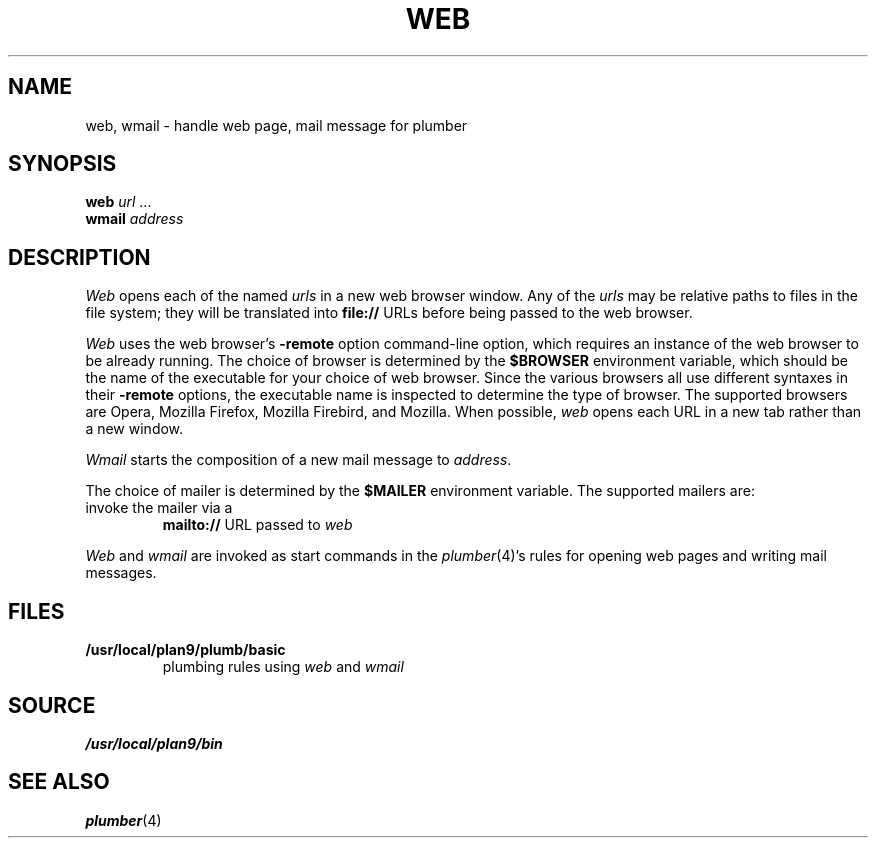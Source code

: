 .TH WEB 1
.SH NAME
web, wmail \- handle web page, mail message for plumber
.SH SYNOPSIS
.B web
.I url
\&...
.br
.B wmail
.I address
.SH DESCRIPTION
.I Web
opens each of the named
.I urls
in a new web browser window.
Any of the
.I urls
may be relative paths to files in the file system;
they will be translated into
.B file://
URLs before being passed to the web browser.
.PP
.I Web
uses the
web browser's
.B -remote
option command-line option,
which requires an instance of the web browser
to be already running.
The choice of browser is determined by the
.B $BROWSER
environment variable, which should be the name of
the executable for your choice of web browser.
Since the various browsers all use different syntaxes
in their
.B -remote
options, the executable name is inspected to determine
the type of browser.
The supported browsers are Opera, Mozilla Firefox, Mozilla Firebird, and Mozilla.
When possible,
.I web
opens each URL in a new tab rather than a new window.
.PP
.I Wmail
starts the composition of a new mail message to
.IR address .
.PP
The choice of mailer is determined by the 
.B $MAILER
environment variable.
The supported mailers are:
.TP browser
invoke the mailer via a
.B mailto://
URL passed to
.I web
.PD
.PP
.I Web
and
.I wmail
are invoked as start commands in the
.IR plumber (4)'s
rules for opening web pages and writing mail messages.
.SH FILES
.TP
.B /usr/local/plan9/plumb/basic
plumbing rules using
.I web
and
.I wmail
.SH SOURCE
.B /usr/local/plan9/bin
.SH SEE ALSO
.IR plumber (4)
